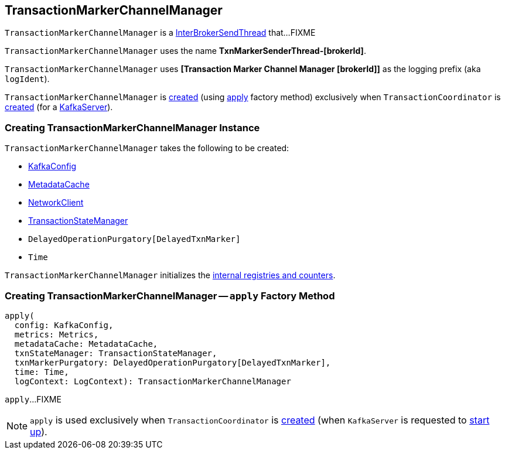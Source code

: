 == [[TransactionMarkerChannelManager]] TransactionMarkerChannelManager

`TransactionMarkerChannelManager` is a <<kafka-InterBrokerSendThread.adoc#, InterBrokerSendThread>> that...FIXME

`TransactionMarkerChannelManager` uses the name *TxnMarkerSenderThread-[brokerId]*.

[[logIdent]]
`TransactionMarkerChannelManager` uses *[Transaction Marker Channel Manager [brokerId]]* as the logging prefix (aka `logIdent`).

`TransactionMarkerChannelManager` is <<creating-instance, created>> (using <<apply, apply>> factory method) exclusively when `TransactionCoordinator` is <<kafka-TransactionCoordinator.adoc#apply, created>> (for a <<kafka-server-KafkaServer.adoc#, KafkaServer>>).

=== [[creating-instance]] Creating TransactionMarkerChannelManager Instance

`TransactionMarkerChannelManager` takes the following to be created:

* [[config]] <<kafka-KafkaConfig.adoc#, KafkaConfig>>
* [[metadataCache]] <<kafka-server-MetadataCache.adoc#, MetadataCache>>
* [[networkClient]] <<kafka-clients-NetworkClient.adoc#, NetworkClient>>
* [[txnStateManager]] <<kafka-TransactionStateManager.adoc#, TransactionStateManager>>
* [[txnMarkerPurgatory]] `DelayedOperationPurgatory[DelayedTxnMarker]`
* [[time]] `Time`

`TransactionMarkerChannelManager` initializes the <<internal-registries, internal registries and counters>>.

=== [[apply]] Creating TransactionMarkerChannelManager -- `apply` Factory Method

[source, scala]
----
apply(
  config: KafkaConfig,
  metrics: Metrics,
  metadataCache: MetadataCache,
  txnStateManager: TransactionStateManager,
  txnMarkerPurgatory: DelayedOperationPurgatory[DelayedTxnMarker],
  time: Time,
  logContext: LogContext): TransactionMarkerChannelManager
----

`apply`...FIXME

NOTE: `apply` is used exclusively when `TransactionCoordinator` is <<kafka-TransactionCoordinator.adoc#apply, created>> (when `KafkaServer` is requested to <<kafka-server-KafkaServer.adoc#startup, start up>>).
